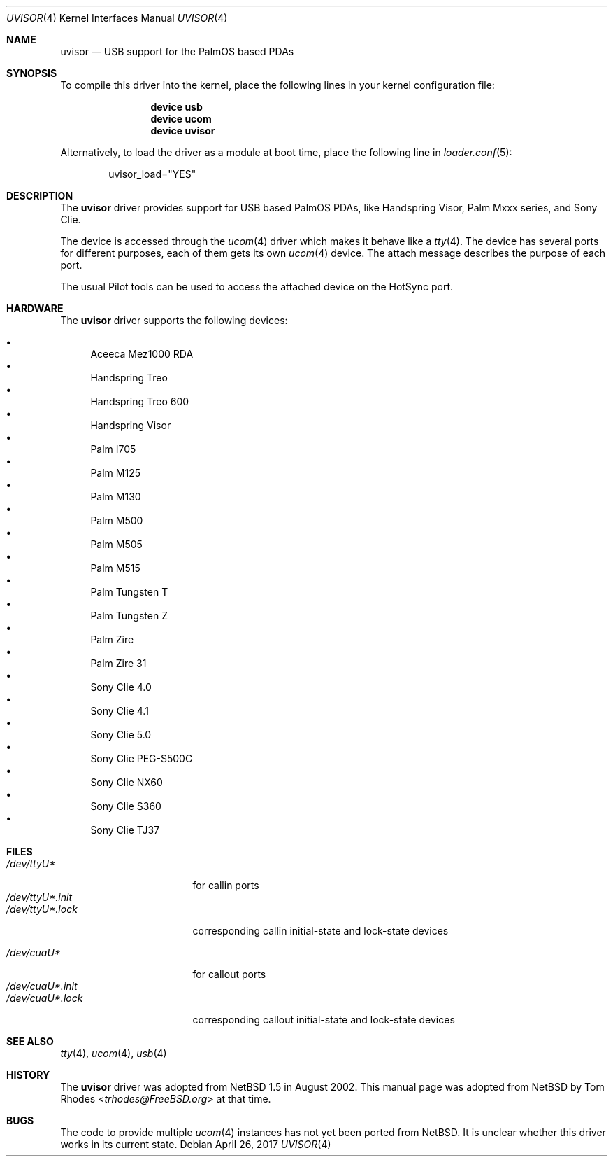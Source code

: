 .\" $NetBSD: uvisor.4,v 1.3 2001/01/23 21:31:10 augustss Exp $
.\"
.\" Copyright (c) 2000 The NetBSD Foundation, Inc.
.\" All rights reserved.
.\"
.\" This code is derived from software contributed to The NetBSD Foundation
.\" by Lennart Augustsson.
.\"
.\" Redistribution and use in source and binary forms, with or without
.\" modification, are permitted provided that the following conditions
.\" are met:
.\" 1. Redistributions of source code must retain the above copyright
.\"    notice, this list of conditions and the following disclaimer.
.\" 2. Redistributions in binary form must reproduce the above copyright
.\"    notice, this list of conditions and the following disclaimer in the
.\"    documentation and/or other materials provided with the distribution.
.\"
.\" THIS SOFTWARE IS PROVIDED BY THE NETBSD FOUNDATION, INC. AND CONTRIBUTORS
.\" ``AS IS'' AND ANY EXPRESS OR IMPLIED WARRANTIES, INCLUDING, BUT NOT LIMITED
.\" TO, THE IMPLIED WARRANTIES OF MERCHANTABILITY AND FITNESS FOR A PARTICULAR
.\" PURPOSE ARE DISCLAIMED.  IN NO EVENT SHALL THE FOUNDATION OR CONTRIBUTORS
.\" BE LIABLE FOR ANY DIRECT, INDIRECT, INCIDENTAL, SPECIAL, EXEMPLARY, OR
.\" CONSEQUENTIAL DAMAGES (INCLUDING, BUT NOT LIMITED TO, PROCUREMENT OF
.\" SUBSTITUTE GOODS OR SERVICES; LOSS OF USE, DATA, OR PROFITS; OR BUSINESS
.\" INTERRUPTION) HOWEVER CAUSED AND ON ANY THEORY OF LIABILITY, WHETHER IN
.\" CONTRACT, STRICT LIABILITY, OR TORT (INCLUDING NEGLIGENCE OR OTHERWISE)
.\" ARISING IN ANY WAY OUT OF THE USE OF THIS SOFTWARE, EVEN IF ADVISED OF THE
.\" POSSIBILITY OF SUCH DAMAGE.
.\"
.\" $FreeBSD: stable/11/share/man/man4/uvisor.4 318493 2017-05-18 20:45:09Z trasz $
.\"
.Dd April 26, 2017
.Dt UVISOR 4
.Os
.Sh NAME
.Nm uvisor
.Nd "USB support for the PalmOS based PDAs"
.Sh SYNOPSIS
To compile this driver into the kernel,
place the following lines in your
kernel configuration file:
.Bd -ragged -offset indent
.Cd "device usb"
.Cd "device ucom"
.Cd "device uvisor"
.Ed
.Pp
Alternatively, to load the driver as a
module at boot time, place the following line in
.Xr loader.conf 5 :
.Bd -literal -offset indent
uvisor_load="YES"
.Ed
.Sh DESCRIPTION
The
.Nm
driver provides support for USB based PalmOS PDAs, like Handspring
Visor, Palm Mxxx series, and Sony Clie.
.Pp
The device is accessed through the
.Xr ucom 4
driver which makes it behave like a
.Xr tty 4 .
The device has several ports for different purposes, each of them gets its
own
.Xr ucom 4
device.
The attach message describes the purpose of each port.
.Pp
The usual Pilot tools can be used to access the attached device on the
HotSync port.
.Sh HARDWARE
The
.Nm
driver supports the following devices:
.Pp
.Bl -bullet -compact
.It
Aceeca Mez1000 RDA
.It
Handspring Treo
.It
Handspring Treo 600
.It
Handspring Visor
.It
Palm I705
.It
Palm M125
.It
Palm M130
.It
Palm M500
.It
Palm M505
.It
Palm M515
.It
Palm Tungsten T
.It
Palm Tungsten Z
.It
Palm Zire
.It
Palm Zire 31
.It
Sony Clie 4.0
.It
Sony Clie 4.1
.It
Sony Clie 5.0
.It
Sony Clie PEG-S500C
.It
Sony Clie NX60
.It
Sony Clie S360
.It
Sony Clie TJ37
.El
.Sh FILES
.Bl -tag -width "/dev/ttyU*.init" -compact
.It Pa /dev/ttyU*
for callin ports
.It Pa /dev/ttyU*.init
.It Pa /dev/ttyU*.lock
corresponding callin initial-state and lock-state devices
.Pp
.It Pa /dev/cuaU*
for callout ports
.It Pa /dev/cuaU*.init
.It Pa /dev/cuaU*.lock
corresponding callout initial-state and lock-state devices
.El
.Sh SEE ALSO
.Xr tty 4 ,
.Xr ucom 4 ,
.Xr usb 4
.Sh HISTORY
The
.Nm
driver was adopted from
.Nx 1.5
in August 2002.
This manual page was adopted from
.Nx
by
.An Tom Rhodes Aq Mt trhodes@FreeBSD.org
at that time.
.Sh BUGS
The code to provide multiple
.Xr ucom 4
instances has not yet been ported from
.Nx .
It is unclear whether this driver works in its
current state.
